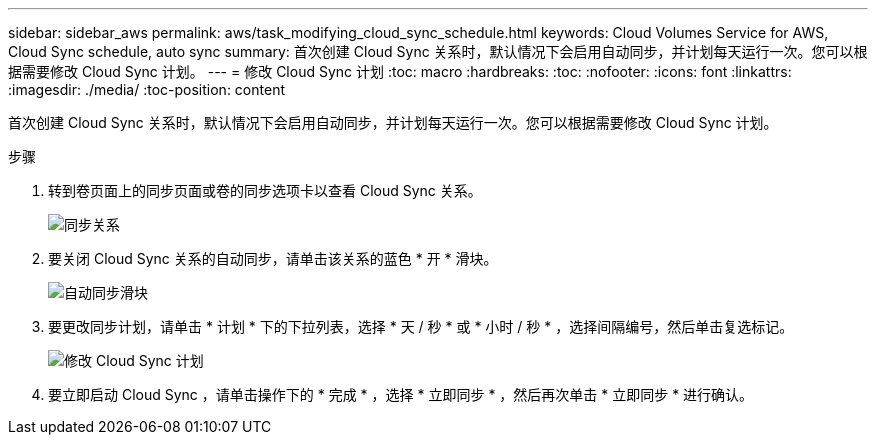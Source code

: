 ---
sidebar: sidebar_aws 
permalink: aws/task_modifying_cloud_sync_schedule.html 
keywords: Cloud Volumes Service for AWS, Cloud Sync schedule, auto sync 
summary: 首次创建 Cloud Sync 关系时，默认情况下会启用自动同步，并计划每天运行一次。您可以根据需要修改 Cloud Sync 计划。 
---
= 修改 Cloud Sync 计划
:toc: macro
:hardbreaks:
:toc: 
:nofooter: 
:icons: font
:linkattrs: 
:imagesdir: ./media/
:toc-position: content


[role="lead"]
首次创建 Cloud Sync 关系时，默认情况下会启用自动同步，并计划每天运行一次。您可以根据需要修改 Cloud Sync 计划。

.步骤
. 转到卷页面上的同步页面或卷的同步选项卡以查看 Cloud Sync 关系。
+
image::diagram_modifying_cloud_sync_schedule_sync_relationship.png[同步关系]

. 要关闭 Cloud Sync 关系的自动同步，请单击该关系的蓝色 * 开 * 滑块。
+
image::diagram_modifying_cloud_sync_schedule_auto_sync.png[自动同步滑块]

. 要更改同步计划，请单击 * 计划 * 下的下拉列表，选择 * 天 / 秒 * 或 * 小时 / 秒 * ，选择间隔编号，然后单击复选标记。
+
image::diagram_modifying_cloud_sync_schedule.png[修改 Cloud Sync 计划]

. 要立即启动 Cloud Sync ，请单击操作下的 * 完成 * ，选择 * 立即同步 * ，然后再次单击 * 立即同步 * 进行确认。

